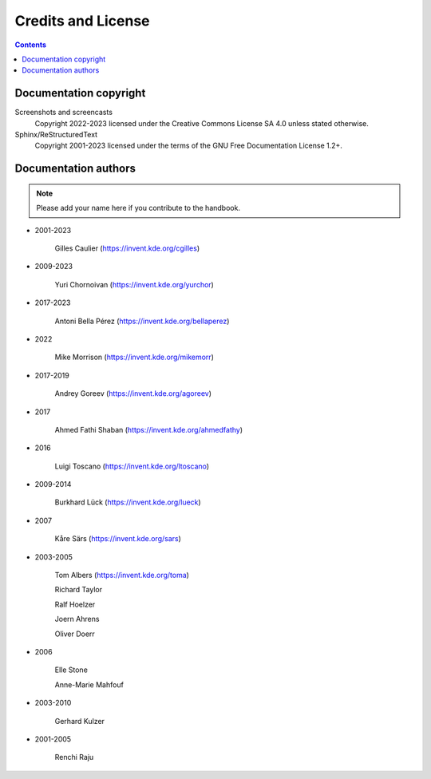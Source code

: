 .. meta::
   :description: Credits and License
   :keywords: digiKam, documentation, user manual, photo management, open source, free, help, learn, credits, license

.. metadata-placeholder

   :authors: - digiKam Team

   :license: see Credits and License page for details (https://docs.digikam.org/en/credits_license.html)

.. _credits_license:

Credits and License
===================

.. contents::

Documentation copyright
-----------------------

Screenshots and screencasts
    Copyright 2022-2023 licensed under the Creative Commons License SA 4.0 unless stated otherwise.

Sphinx/ReStructuredText
    Copyright 2001-2023 licensed under the terms of the GNU Free Documentation License 1.2+.

Documentation authors
---------------------

.. note::

    Please add your name here if you contribute to the handbook.

- 2001-2023

    Gilles Caulier (https://invent.kde.org/cgilles)

- 2009-2023

    Yuri Chornoivan (https://invent.kde.org/yurchor)

- 2017-2023

    Antoni Bella Pérez (https://invent.kde.org/bellaperez)

- 2022

    Mike Morrison (https://invent.kde.org/mikemorr)

- 2017-2019

    Andrey Goreev (https://invent.kde.org/agoreev)

- 2017

    Ahmed Fathi Shaban (https://invent.kde.org/ahmedfathy)

- 2016

    Luigi Toscano (https://invent.kde.org/ltoscano)

- 2009-2014

    Burkhard Lück (https://invent.kde.org/lueck)

- 2007

    Kåre Särs (https://invent.kde.org/sars)

- 2003-2005

    Tom Albers (https://invent.kde.org/toma)

    Richard Taylor

    Ralf Hoelzer

    Joern Ahrens

    Oliver Doerr

- 2006

    Elle Stone

    Anne-Marie Mahfouf

- 2003-2010

    Gerhard Kulzer

- 2001-2005

    Renchi Raju
